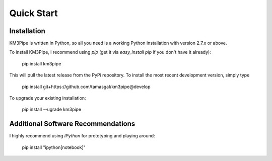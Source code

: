 Quick Start
===========

Installation
------------

KM3Pipe is written in Python, so all you need is a working Python installation
with version 2.7.x or above.

To install KM3Pipe, I recommend using `pip` (get it via `easy_install pip` if
you don't have it already):

    pip install km3pipe

This will pull the latest release from the PyPi repository.
To install the most recent development version, simply type

    pip install git+https://github.com/tamasgal/km3pipe@develop

To upgrade your existing installation:

    pip install --ugrade km3pipe


Additional Software Recommendations
-----------------------------------

I highly recommend using `IPython` for prototyping and playing around:

    pip install "ipython[notebook]"
